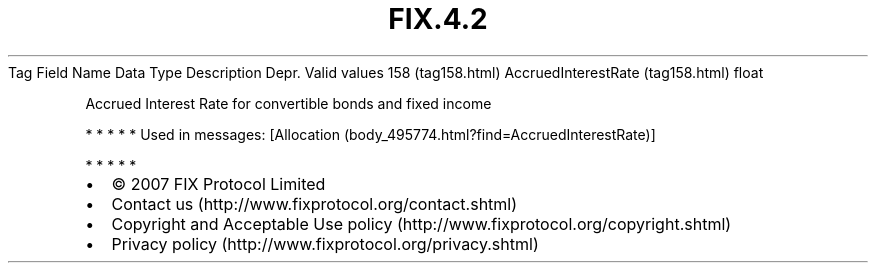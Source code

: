 .TH FIX.4.2 "" "" "Tag #158"
Tag
Field Name
Data Type
Description
Depr.
Valid values
158 (tag158.html)
AccruedInterestRate (tag158.html)
float
.PP
Accrued Interest Rate for convertible bonds and fixed income
.PP
   *   *   *   *   *
Used in messages:
[Allocation (body_495774.html?find=AccruedInterestRate)]
.PP
   *   *   *   *   *
.PP
.PP
.IP \[bu] 2
© 2007 FIX Protocol Limited
.IP \[bu] 2
Contact us (http://www.fixprotocol.org/contact.shtml)
.IP \[bu] 2
Copyright and Acceptable Use policy (http://www.fixprotocol.org/copyright.shtml)
.IP \[bu] 2
Privacy policy (http://www.fixprotocol.org/privacy.shtml)
